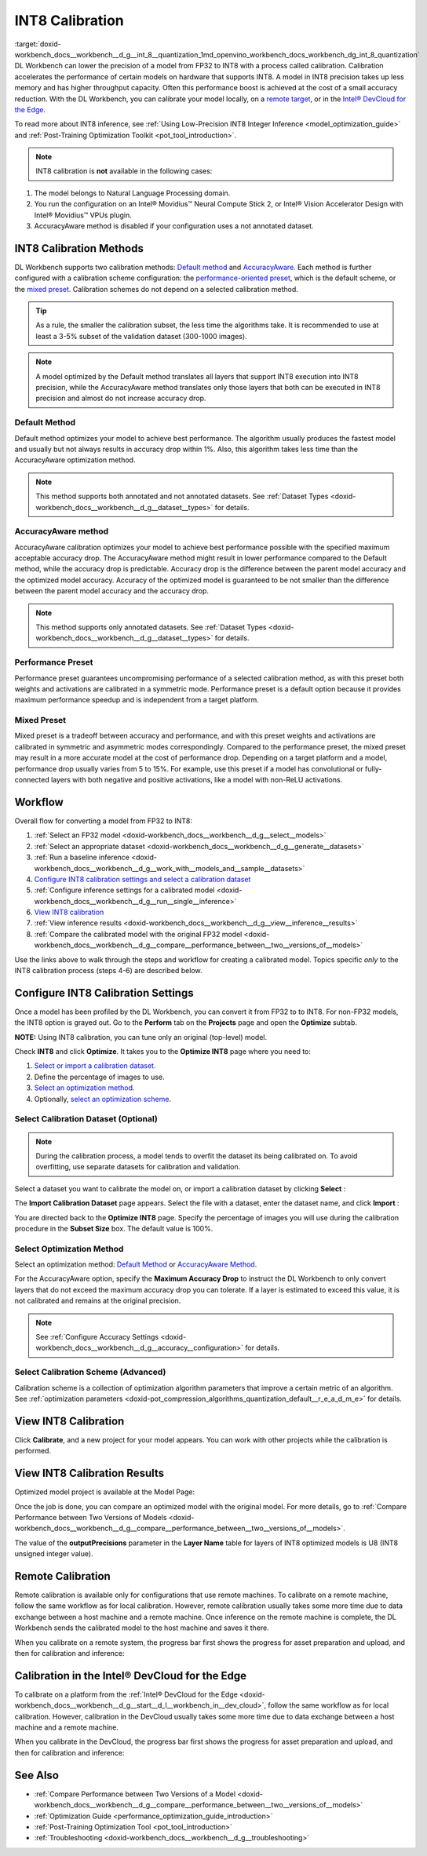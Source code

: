 .. index:: pair: page; INT8 Calibration
.. _doxid-workbench_docs__workbench__d_g__int_8__quantization:


INT8 Calibration
================

:target:`doxid-workbench_docs__workbench__d_g__int_8__quantization_1md_openvino_workbench_docs_workbench_dg_int_8_quantization` DL Workbench can lower the precision of a model from FP32 to INT8 with a process called calibration. Calibration accelerates the performance of certain models on hardware that supports INT8. A model in INT8 precision takes up less memory and has higher throughput capacity. Often this performance boost is achieved at the cost of a small accuracy reduction. With the DL Workbench, you can calibrate your model locally, on a `remote target <#remote-calibration>`__, or in the `Intel® DevCloud for the Edge <#devcloud-calibration>`__.

To read more about INT8 inference, see :ref:`Using Low-Precision INT8 Integer Inference <model_optimization_guide>` and :ref:`Post-Training Optimization Toolkit <pot_tool_introduction>`.

.. note:: INT8 calibration is **not** available in the following cases:

#. The model belongs to Natural Language Processing domain.

#. You run the configuration on an Intel® Movidius™ Neural Compute Stick 2, or Intel® Vision Accelerator Design with Intel® Movidius™ VPUs plugin.

#. AccuracyAware method is disabled if your configuration uses a not annotated dataset.





INT8 Calibration Methods
~~~~~~~~~~~~~~~~~~~~~~~~

DL Workbench supports two calibration methods: `Default method <#default>`__ and `AccuracyAware <#accuracyaware>`__. Each method is further configured with a calibration scheme configuration: the `performance-oriented preset <#performance-preset>`__, which is the default scheme, or the `mixed preset <#mixed-preset>`__. Calibration schemes do not depend on a selected calibration method.

.. _default:

.. tip:: As a rule, the smaller the calibration subset, the less time the algorithms take. It is recommended to use at least a 3-5% subset of the validation dataset (300-1000 images).





.. note:: A model optimized by the Default method translates all layers that support INT8 execution into INT8 precision, while the AccuracyAware method translates only those layers that both can be executed in INT8 precision and almost do not increase accuracy drop.





Default Method
--------------

Default method optimizes your model to achieve best performance. The algorithm usually produces the fastest model and usually but not always results in accuracy drop within 1%. Also, this algorithm takes less time than the AccuracyAware optimization method.

.. _accuracyaware:

.. note:: This method supports both annotated and not annotated datasets. See :ref:`Dataset Types <doxid-workbench_docs__workbench__d_g__dataset__types>` for details.





AccuracyAware method
--------------------

AccuracyAware calibration optimizes your model to achieve best performance possible with the specified maximum acceptable accuracy drop. The AccuracyAware method might result in lower performance compared to the Default method, while the accuracy drop is predictable. Accuracy drop is the difference between the parent model accuracy and the optimized model accuracy. Accuracy of the optimized model is guaranteed to be not smaller than the difference between the parent model accuracy and the accuracy drop.

.. _performance-preset:

.. note:: This method supports only annotated datasets. See :ref:`Dataset Types <doxid-workbench_docs__workbench__d_g__dataset__types>` for details.





Performance Preset
------------------

Performance preset guarantees uncompromising performance of a selected calibration method, as with this preset both weights and activations are calibrated in a symmetric mode. Performance preset is a default option because it provides maximum performance speedup and is independent from a target platform.

.. _mixed-preset:

Mixed Preset
------------

Mixed preset is a tradeoff between accuracy and performance, and with this preset weights and activations are calibrated in symmetric and asymmetric modes correspondingly. Compared to the performance preset, the mixed preset may result in a more accurate model at the cost of performance drop. Depending on a target platform and a model, performance drop usually varies from 5 to 15%. For example, use this preset if a model has convolutional or fully-connected layers with both negative and positive activations, like a model with non-ReLU activations.

Workflow
~~~~~~~~

.. raw:: html

   <iframe  allowfullscreen mozallowfullscreen msallowfullscreen oallowfullscreen webkitallowfullscreen  width="560" height="315" src="https://www.youtube.com/embed/7XQAZBdA_wo" frameborder="0" allow="accelerometer; autoplay; encrypted-media; gyroscope; picture-in-picture" allowfullscreen></iframe>

Overall flow for converting a model from FP32 to INT8:

#. :ref:`Select an FP32 model <doxid-workbench_docs__workbench__d_g__select__models>`

#. :ref:`Select an appropriate dataset <doxid-workbench_docs__workbench__d_g__generate__datasets>`

#. :ref:`Run a baseline inference <doxid-workbench_docs__workbench__d_g__work_with__models_and__sample__datasets>`

#. `Configure INT8 calibration settings and select a calibration dataset <#8-bit-config>`__

#. :ref:`Configure inference settings for a calibrated model <doxid-workbench_docs__workbench__d_g__run__single__inference>`

#. `View INT8 calibration <#review-calibration-progress>`__

#. :ref:`View inference results <doxid-workbench_docs__workbench__d_g__view__inference__results>`

#. :ref:`Compare the calibrated model with the original FP32 model <doxid-workbench_docs__workbench__d_g__compare__performance_between__two__versions_of__models>`

Use the links above to walk through the steps and workflow for creating a calibrated model. Topics specific *only* to the INT8 calibration process (steps 4-6) are described below.

.. _8-bit-config:

Configure INT8 Calibration Settings
~~~~~~~~~~~~~~~~~~~~~~~~~~~~~~~~~~~

Once a model has been profiled by the DL Workbench, you can convert it from FP32 to to INT8. For non-FP32 models, the INT8 option is grayed out. Go to the **Perform** tab on the **Projects** page and open the **Optimize** subtab.

.. image:: optimize_options.png

**NOTE:** Using INT8 calibration, you can tune only an original (top-level) model.

Check **INT8** and click **Optimize**. It takes you to the **Optimize INT8** page where you need to:

#. `Select or import a calibration dataset <#dataset>`__.

#. Define the percentage of images to use.

#. `Select an optimization method <#method>`__.

#. Optionally, `select an optimization scheme <#preset>`__.

.. _dataset:

Select Calibration Dataset (Optional)
-------------------------------------

.. note:: During the calibration process, a model tends to overfit the dataset its being calibrated on. To avoid overfitting, use separate datasets for calibration and validation.



Select a dataset you want to calibrate the model on, or import a calibration dataset by clicking **Select** :

.. image:: calibration_dataset_01.png

The **Import Calibration Dataset** page appears. Select the file with a dataset, enter the dataset name, and click **Import** :

.. image:: calibration_dataset_02.png

You are directed back to the **Optimize INT8** page. Specify the percentage of images you will use during the calibration procedure in the **Subset Size** box. The default value is 100%.

.. image:: subset_size.png

.. _method:

Select Optimization Method
--------------------------

Select an optimization method: `Default Method <#default>`__ or `AccuracyAware Method <#accuracyaware>`__.

.. image:: calibration_options.png

For the AccuracyAware option, specify the **Maximum Accuracy Drop** to instruct the DL Workbench to only convert layers that do not exceed the maximum accuracy drop you can tolerate. If a layer is estimated to exceed this value, it is not calibrated and remains at the original precision.

.. note:: See :ref:`Configure Accuracy Settings <doxid-workbench_docs__workbench__d_g__accuracy__configuration>` for details.





.. image:: configure_calibration_01-b.png

.. _preset:

Select Calibration Scheme (Advanced)
------------------------------------

Calibration scheme is a collection of optimization algorithm parameters that improve a certain metric of an algorithm. See :ref:`optimization parameters <doxid-pot_compression_algorithms_quantization_default__r_e_a_d_m_e>` for details.

.. image:: calibration_scheme.png

.. _review-calibration-progress:

View INT8 Calibration
~~~~~~~~~~~~~~~~~~~~~

Click **Calibrate**, and a new project for your model appears. You can work with other projects while the calibration is performed.

.. image:: calibration_process.png

.. _review-calibration-progress:

View INT8 Calibration Results
~~~~~~~~~~~~~~~~~~~~~~~~~~~~~

Optimized model project is available at the Model Page:

.. image:: optimized_model_project.png

Once the job is done, you can compare an optimized model with the original model. For more details, go to :ref:`Compare Performance between Two Versions of Models <doxid-workbench_docs__workbench__d_g__compare__performance_between__two__versions_of__models>`.

The value of the **outputPrecisions** parameter in the **Layer Name** table for layers of INT8 optimized models is U8 (INT8 unsigned integer value).

.. _remote-calibration:

Remote Calibration
~~~~~~~~~~~~~~~~~~

Remote calibration is available only for configurations that use remote machines. To calibrate on a remote machine, follow the same workflow as for local calibration. However, remote calibration usually takes some more time due to data exchange between a host machine and a remote machine. Once inference on the remote machine is complete, the DL Workbench sends the calibrated model to the host machine and saves it there.

When you calibrate on a remote system, the progress bar first shows the progress for asset preparation and upload, and then for calibration and inference:



.. image:: remote_calibration_02.png

.. _devcloud-calibration:

Calibration in the Intel® DevCloud for the Edge
~~~~~~~~~~~~~~~~~~~~~~~~~~~~~~~~~~~~~~~~~~~~~~~~

To calibrate on a platform from the :ref:`Intel® DevCloud for the Edge <doxid-workbench_docs__workbench__d_g__start__d_l__workbench_in__dev_cloud>`, follow the same workflow as for local calibration. However, calibration in the DevCloud usually takes some more time due to data exchange between a host machine and a remote machine.

When you calibrate in the DevCloud, the progress bar first shows the progress for asset preparation and upload, and then for calibration and inference:



.. image:: remote_calibration_02.png

See Also
~~~~~~~~

* :ref:`Compare Performance between Two Versions of a Model <doxid-workbench_docs__workbench__d_g__compare__performance_between__two__versions_of__models>`

* :ref:`Optimization Guide <performance_optimization_guide_introduction>`

* :ref:`Post-Training Optimization Tool <pot_tool_introduction>`

* :ref:`Troubleshooting <doxid-workbench_docs__workbench__d_g__troubleshooting>`


